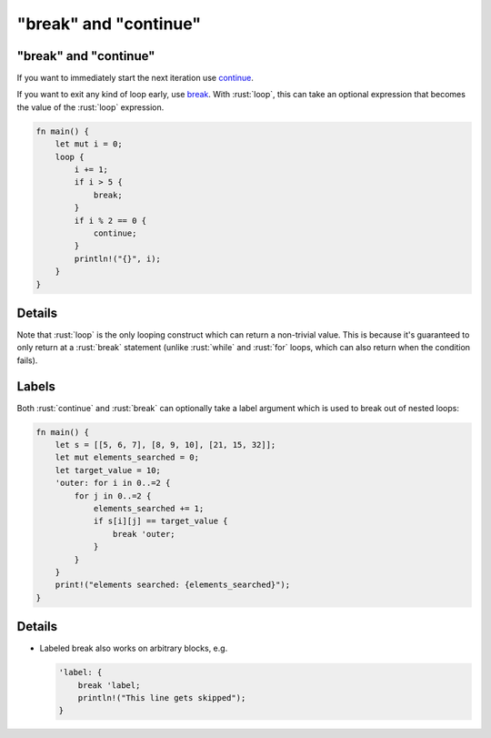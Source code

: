 ============================
"break" and "continue"
============================

----------------------------
"break" and "continue"
----------------------------

If you want to immediately start the next iteration use
`continue <https://doc.rust-lang.org/reference/expressions/loop-expr.html#continue-expressions>`__.

If you want to exit any kind of loop early, use
`break <https://doc.rust-lang.org/reference/expressions/loop-expr.html#break-expressions>`__.
With :rust:`loop`, this can take an optional expression that becomes the
value of the :rust:`loop` expression.

.. code:: rust

   fn main() {
       let mut i = 0;
       loop {
           i += 1;
           if i > 5 {
               break;
           }
           if i % 2 == 0 {
               continue;
           }
           println!("{}", i);
       }
   }

---------
Details
---------

Note that :rust:`loop` is the only looping construct which can return a
non-trivial value. This is because it's guaranteed to only return at a
:rust:`break` statement (unlike :rust:`while` and :rust:`for` loops, which can also
return when the condition fails).

--------
Labels
--------

Both :rust:`continue` and :rust:`break` can optionally take a label argument
which is used to break out of nested loops:

.. code:: rust

   fn main() {
       let s = [[5, 6, 7], [8, 9, 10], [21, 15, 32]];
       let mut elements_searched = 0;
       let target_value = 10;
       'outer: for i in 0..=2 {
           for j in 0..=2 {
               elements_searched += 1;
               if s[i][j] == target_value {
                   break 'outer;
               }
           }
       }
       print!("elements searched: {elements_searched}");
   }

---------
Details
---------

-  Labeled break also works on arbitrary blocks, e.g.

   .. code:: rust

      'label: {
          break 'label;
          println!("This line gets skipped");
      }

